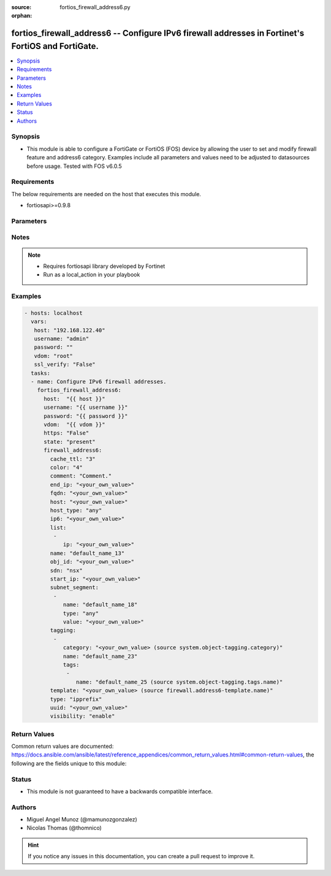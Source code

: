 :source: fortios_firewall_address6.py

:orphan:

.. _fortios_firewall_address6:

fortios_firewall_address6 -- Configure IPv6 firewall addresses in Fortinet's FortiOS and FortiGate.
+++++++++++++++++++++++++++++++++++++++++++++++++++++++++++++++++++++++++++++++++++++++++++++++++++

.. versionadded:: 2.8

.. contents::
   :local:
   :depth: 1


Synopsis
--------
- This module is able to configure a FortiGate or FortiOS (FOS) device by allowing the user to set and modify firewall feature and address6 category. Examples include all parameters and values need to be adjusted to datasources before usage. Tested with FOS v6.0.5


Requirements
------------
The below requirements are needed on the host that executes this module.

- fortiosapi>=0.9.8


Parameters
----------

.. raw:: html

    <ul>

    <li><span class="li-head">host</span> - FortiOS or FortiGate IP address. <span class="li-normal">type: str</span> <span class="li-required">required: false</span></li>
    <li><span class="li-head">username</span> - FortiOS or FortiGate username. <span class="li-normal">type: str</span> <span class="li-required">required: false</span></li>
    <li><span class="li-head">password</span> - FortiOS or FortiGate password. <span class="li-normal">type: str</span> <span class="li-normal">default: ""</span></li>
    <li><span class="li-head">vdom</span> - Virtual domain, among those defined previously. A vdom is a virtual instance of the FortiGate that can be configured and used as a different unit. <span class="li-normal">type: str</span> <span class="li-normal">default: root</span></li>
    <li><span class="li-head">https</span> - Indicates if the requests towards FortiGate must use HTTPS protocol. <span class="li-normal">type: bool</span> <span class="li-normal">default: true</span></li>
    <li><span class="li-head">ssl_verify</span> - Ensures FortiGate certificate must be verified by a proper CA. <span class="li-normal">type: bool</span> <span class="li-normal">default: true</span></li>
    <li><span class="li-head">state</span> - Indicates whether to create or remove the object. This attribute was present already in previous version in a deeper level. It has been moved out to this outer level. <span class="li-normal">type: str</span> <span class="li-required">required: false</span> <span class="li-normal">choices: present,  absent</span></li>
    <li><span class="li-head">firewall_address6</span> - Configure IPv6 firewall addresses. <span class="li-normal">default: null</span> <span class="li-normal">type: dict</span></li>
            <ul class="ul-self">

            <li><span class="li-head">state</span> - B(Deprecated) Starting with Ansible 2.9 we recommend using the top-level 'state' parameter. HORIZONTALLINE Indicates whether to create or remove the object. <span class="li-normal">type: str</span> <span class="li-required">required: false</span> <span class="li-normal">choices: present,  absent</span></li>
            <li><span class="li-head">cache_ttl</span> - Minimal TTL of individual IPv6 addresses in FQDN cache. <span class="li-normal">type: int</span></li>
            <li><span class="li-head">color</span> - Integer value to determine the color of the icon in the GUI (range 1 to 32). <span class="li-normal">type: int</span></li>
            <li><span class="li-head">comment</span> - Comment. <span class="li-normal">type: str</span></li>
            <li><span class="li-head">end_ip</span> - "Final IP address (inclusive) in the range for the address (format: xxxx:xxxx:xxxx:xxxx:xxxx:xxxx:xxxx:xxxx)." <span class="li-normal">type: str</span></li>
            <li><span class="li-head">fqdn</span> - Fully qualified domain name. <span class="li-normal">type: str</span></li>
            <li><span class="li-head">host</span> - Host Address. <span class="li-normal">type: str</span></li>
            <li><span class="li-head">host_type</span> - Host type. <span class="li-normal">type: str</span> <span class="li-normal">choices: any,  specific</span></li>
            <li><span class="li-head">ip6</span> - "IPv6 address prefix (format: xxxx:xxxx:xxxx:xxxx:xxxx:xxxx:xxxx:xxxx/xxx)." <span class="li-normal">type: str</span></li>
            <li><span class="li-head">list</span> - IP address list. <span class="li-normal">type: list</span></li>
                    <ul class="ul-self">

                    <li><span class="li-head">ip</span> - IP. <span class="li-required">required</span> <span class="li-normal">type: str</span>
                    </ul>

            <li><span class="li-head">name</span> - Address name. <span class="li-required">required</span> <span class="li-normal">type: str</span></li>
            <li><span class="li-head">obj_id</span> - Object ID for NSX. <span class="li-normal">type: str</span></li>
            <li><span class="li-head">sdn</span> - SDN. <span class="li-normal">type: str</span> <span class="li-normal">choices: nsx</span></li>
            <li><span class="li-head">start_ip</span> - "First IP address (inclusive) in the range for the address (format: xxxx:xxxx:xxxx:xxxx:xxxx:xxxx:xxxx:xxxx)." <span class="li-normal">type: str</span></li>
            <li><span class="li-head">subnet_segment</span> - IPv6 subnet segments. <span class="li-normal">type: list</span></li>
                    <ul class="ul-self">

                    <li><span class="li-head">name</span> - Name. <span class="li-required">required</span> <span class="li-normal">type: str</span> <span class="li-normal">type:</span> Subnet segment type. <span class="li-normal">type: str</span> <span class="li-normal">choices: any,  specific</span></li>
                    <li><span class="li-head">value</span> - Subnet segment value. <span class="li-normal">type: str</span>
                    </ul>

            <li><span class="li-head">tagging</span> - Config object tagging <span class="li-normal">type: list</span></li>
                    <ul class="ul-self">

                    <li><span class="li-head">category</span> - Tag category. Source system.object-tagging.category. <span class="li-normal">type: str</span></li>
                    <li><span class="li-head">name</span> - Tagging entry name. <span class="li-required">required</span> <span class="li-normal">type: str</span></li>
                    <li><span class="li-head">tags</span> - Tags. <span class="li-normal">type: list</span></li>
                            <ul class="ul-self">

                            <li><span class="li-head">name</span> - Tag name. Source system.object-tagging.tags.name. <span class="li-required">required</span> <span class="li-normal">type: str</span>
                            </ul>

                    </ul>

            <li><span class="li-head">template</span> - IPv6 address template. Source firewall.address6-template.name. <span class="li-normal">type: str</span> <span class="li-normal">type:</span> Type of IPv6 address object . <span class="li-normal">type: str</span> <span class="li-normal">choices: ipprefix,  iprange,  fqdn,  dynamic,  template</span></li>
            <li><span class="li-head">uuid</span> - Universally Unique Identifier (UUID; automatically assigned but can be manually reset). <span class="li-normal">type: str</span></li>
            <li><span class="li-head">visibility</span> - Enable/disable the visibility of the object in the GUI. <span class="li-normal">type: str</span> <span class="li-normal">choices: enable,  disable</span>
            </ul>

    </ul>




Notes
-----

.. note::


   - Requires fortiosapi library developed by Fortinet

   - Run as a local_action in your playbook



Examples
--------

.. code-block:: yaml+jinja

    - hosts: localhost
      vars:
       host: "192.168.122.40"
       username: "admin"
       password: ""
       vdom: "root"
       ssl_verify: "False"
      tasks:
      - name: Configure IPv6 firewall addresses.
        fortios_firewall_address6:
          host:  "{{ host }}"
          username: "{{ username }}"
          password: "{{ password }}"
          vdom:  "{{ vdom }}"
          https: "False"
          state: "present"
          firewall_address6:
            cache_ttl: "3"
            color: "4"
            comment: "Comment."
            end_ip: "<your_own_value>"
            fqdn: "<your_own_value>"
            host: "<your_own_value>"
            host_type: "any"
            ip6: "<your_own_value>"
            list:
             -
                ip: "<your_own_value>"
            name: "default_name_13"
            obj_id: "<your_own_value>"
            sdn: "nsx"
            start_ip: "<your_own_value>"
            subnet_segment:
             -
                name: "default_name_18"
                type: "any"
                value: "<your_own_value>"
            tagging:
             -
                category: "<your_own_value> (source system.object-tagging.category)"
                name: "default_name_23"
                tags:
                 -
                    name: "default_name_25 (source system.object-tagging.tags.name)"
            template: "<your_own_value> (source firewall.address6-template.name)"
            type: "ipprefix"
            uuid: "<your_own_value>"
            visibility: "enable"



Return Values
-------------
Common return values are documented: https://docs.ansible.com/ansible/latest/reference_appendices/common_return_values.html#common-return-values, the following are the fields unique to this module:

.. raw:: html

    <ul>

    <li><span class="li-return">build</span> - Build number of the fortigate image <span class="li-normal">returned: always</span> <span class="li-normal">type: str</span> <span class="li-normal">sample: '1547'</span></li>
    <li><span class="li-return">http_method</span> - Last method used to provision the content into FortiGate <span class="li-normal">returned: always</span> <span class="li-normal">type: str</span> <span class="li-normal">sample: 'PUT'</span></li>
    <li><span class="li-return">http_status</span> - Last result given by FortiGate on last operation applied <span class="li-normal">returned: always</span> <span class="li-normal">type: str</span> <span class="li-normal">sample: 200</span></li>
    <li><span class="li-return">mkey</span> - Master key (id) used in the last call to FortiGate <span class="li-normal">returned: success</span> <span class="li-normal">type: str</span> <span class="li-normal">sample: id</span></li>
    <li><span class="li-return">name</span> - Name of the table used to fulfill the request <span class="li-normal">returned: always</span> <span class="li-normal">type: str</span> <span class="li-normal">sample: urlfilter</span></li>
    <li><span class="li-return">path</span> - Path of the table used to fulfill the request <span class="li-normal">returned: always</span> <span class="li-normal">type: str</span> <span class="li-normal">sample: webfilter</span></li>
    <li><span class="li-return">revision</span> - Internal revision number <span class="li-normal">returned: always</span> <span class="li-normal">type: str</span> <span class="li-normal">sample: 17.0.2.10658</span></li>
    <li><span class="li-return">serial</span> - Serial number of the unit <span class="li-normal">returned: always</span> <span class="li-normal">type: str</span> <span class="li-normal">sample: FGVMEVYYQT3AB5352</span></li>
    <li><span class="li-return">status</span> - Indication of the operation's result <span class="li-normal">returned: always</span> <span class="li-normal">type: str</span> <span class="li-normal">sample: success</span></li>
    <li><span class="li-return">vdom</span> - Virtual domain used <span class="li-normal">returned: always</span> <span class="li-normal">type: str</span> <span class="li-normal">sample: root</span></li>
    <li><span class="li-return">version</span> - Version of the FortiGate <span class="li-normal">returned: always</span> <span class="li-normal">type: str</span> <span class="li-normal">sample: v5.6.3</span></li>
    </ul>



Status
------

- This module is not guaranteed to have a backwards compatible interface.



Authors
-------

- Miguel Angel Munoz (@mamunozgonzalez)
- Nicolas Thomas (@thomnico)



.. hint::
    If you notice any issues in this documentation, you can create a pull request to improve it.